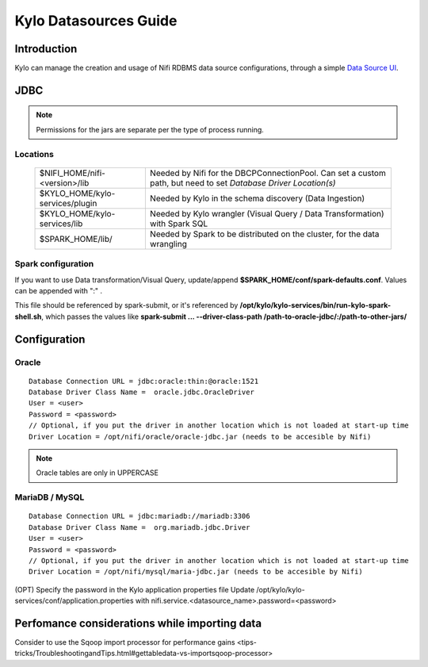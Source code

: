 ========================
Kylo Datasources Guide
========================

Introduction
====================

Kylo can manage the creation and usage of Nifi RDBMS data source configurations, through a simple `Data Source UI <http://localhost:8400/index.html#!/datasources>`_.

JDBC
=============

.. note:: Permissions for the jars are separate per the type of process running.

Locations
-----------

    +----------------------------------+------------------------------------------------------------------------------------------------------------------+
    | $NIFI_HOME/nifi-<version>/lib    | Needed by Nifi for the DBCPConnectionPool. Can set a custom path, but need to set `Database Driver Location(s)`  |
    +----------------------------------+------------------------------------------------------------------------------------------------------------------+
    | $KYLO_HOME/kylo-services/plugin  | Needed by Kylo in the schema discovery (Data Ingestion)                                                          |
    +----------------------------------+------------------------------------------------------------------------------------------------------------------+
    | $KYLO_HOME/kylo-services/lib     | Needed by Kylo wrangler (Visual Query / Data Transformation) with Spark SQL                                      |
    +----------------------------------+------------------------------------------------------------------------------------------------------------------+
    | $SPARK_HOME/lib/                 | Needed by Spark to be distributed on the cluster, for the data wrangling                                         |
    +----------------------------------+------------------------------------------------------------------------------------------------------------------+

Spark configuration
----------------------

If you want to use Data transformation/Visual Query, update/append **$SPARK_HOME/conf/spark-defaults.conf**. 
Values can be appended with ":" .


This file should be referenced by spark-submit, or it's referenced by **/opt/kylo/kylo-services/bin/run-kylo-spark-shell.sh**, 
which passes the values like **spark-submit ... --driver-class-path /path-to-oracle-jdbc/:/path-to-other-jars/**


Configuration
=================

Oracle
-------

::

    Database Connection URL = jdbc:oracle:thin:@oracle:1521
    Database Driver Class Name =  oracle.jdbc.OracleDriver
    User = <user>
    Password = <password>
    // Optional, if you put the driver in another location which is not loaded at start-up time
    Driver Location = /opt/nifi/oracle/oracle-jdbc.jar (needs to be accesible by Nifi)

..

.. note:: Oracle tables are only in UPPERCASE

MariaDB / MySQL
----------------

::

    Database Connection URL = jdbc:mariadb://mariadb:3306	
    Database Driver Class Name =  org.mariadb.jdbc.Driver
    User = <user>
    Password = <password>
    // Optional, if you put the driver in another location which is not loaded at start-up time
    Driver Location = /opt/nifi/mysql/maria-jdbc.jar (needs to be accesible by Nifi)

..

(OPT) Specify the password in the Kylo application properties file
Update /opt/kylo/kylo-services/conf/application.properties with
nifi.service.<datasource_name>.password=<password>

Perfomance considerations while importing data
==================================================

Consider to use the Sqoop import processor for performance gains <tips-tricks/TroubleshootingandTips.html#gettabledata-vs-importsqoop-processor>

